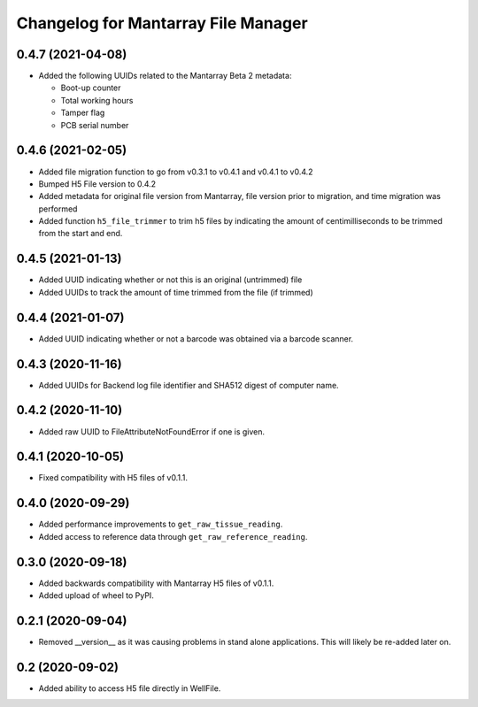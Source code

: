 Changelog for Mantarray File Manager
====================================

0.4.7 (2021-04-08)
------------------

- Added the following UUIDs related to the Mantarray Beta 2 metadata:

  - Boot-up counter
  - Total working hours
  - Tamper flag
  - PCB serial number


0.4.6 (2021-02-05)
------------------

- Added file migration function to go from v0.3.1 to v0.4.1 and v0.4.1 to v0.4.2
- Bumped H5 File version to 0.4.2
- Added metadata for original file version from Mantarray, file version prior to migration, and time migration was performed
- Added function ``h5_file_trimmer`` to trim h5 files by indicating the amount of centimilliseconds to be trimmed from the start and end.


0.4.5 (2021-01-13)
------------------

- Added UUID indicating whether or not this is an original (untrimmed) file
- Added UUIDs to track the amount of time trimmed from the file (if trimmed)


0.4.4 (2021-01-07)
------------------

- Added UUID indicating whether or not a barcode was obtained via a
  barcode scanner.


0.4.3 (2020-11-16)
------------------

- Added UUIDs for Backend log file identifier and
  SHA512 digest of computer name.


0.4.2 (2020-11-10)
------------------

- Added raw UUID to FileAttributeNotFoundError if one is given.


0.4.1 (2020-10-05)
------------------

- Fixed compatibility with H5 files of v0.1.1.


0.4.0 (2020-09-29)
------------------

- Added performance improvements to ``get_raw_tissue_reading``.
- Added access to reference data through ``get_raw_reference_reading``.


0.3.0 (2020-09-18)
------------------

- Added backwards compatibility with Mantarray H5 files of v0.1.1.
- Added upload of wheel to PyPI.


0.2.1 (2020-09-04)
------------------

- Removed __version__ as it was causing problems in stand alone applications.
  This will likely be re-added later on.


0.2 (2020-09-02)
------------------

- Added ability to access H5 file directly in WellFile.

